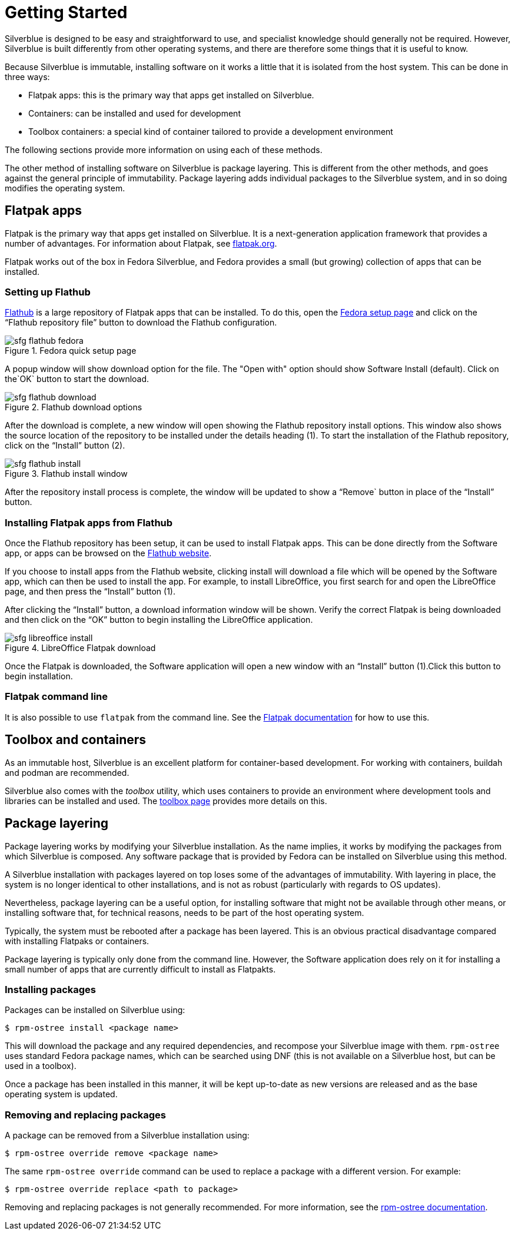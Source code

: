 [[getting-started]]
= Getting Started

Silverblue is designed to be easy and straightforward to use, and specialist 
knowledge should generally not be required. However, Silverblue is built 
differently from other operating systems, and there are therefore some things 
that it is useful to know.

Because Silverblue is immutable, installing software on it works a little that it 
is isolated from the host system. This can be done in three ways:

- Flatpak apps: this is the primary way that apps get installed on Silverblue.
- Containers: can be installed and used for development
- Toolbox containers: a special kind of container tailored to provide a 
development environment

The following sections provide more information on using each of these methods.

The other method of installing software on Silverblue is package layering. 
This is different from the other methods, and goes against the general 
principle of immutability. Package layering adds individual packages to the 
Silverblue system, and in so doing modifies the operating system. 

[[flatpak]]
== Flatpak apps

Flatpak is the primary way that apps get installed on Silverblue. It is a 
next-generation application framework that provides a number of advantages. For 
information about Flatpak, see http://flatpak.org[flatpak.org].

Flatpak works out of the box in Fedora Silverblue, and Fedora provides a small 
(but growing) collection of apps that can be installed.

=== Setting up Flathub

https://flathub.org/home[Flathub] is a large repository of Flatpak apps that 
can be installed. To do this, open the 
https://flatpak.org/setup/Fedora/[Fedora setup page] and click on the “Flathub 
repository file” button to download the Flathub configuration.

image::sfg_flathub_fedora.png[title="Fedora quick setup page"]

A popup window will show download option for the file. The "Open with" option
should show Software Install (default). Click on the`OK` button to start the download.

image::sfg_flathub_download.png[title="Flathub download options"]

After the download is complete, a new window will open showing the Flathub
repository install options. This window also shows the source location of the
repository to be installed under the details heading (1). To start the
installation of the Flathub repository, click on the “Install” button (2).

image::sfg_flathub_install.png[title="Flathub install window"]

After the repository install process is complete, the window will be updated to
show a “Remove` button in place of the “Install” button.

=== Installing Flatpak apps from Flathub

Once the Flathub repository has been setup, it can be used to install Flatpak 
apps. This can be done directly from the Software app, or apps can be browsed 
on the https://flathub.org/home[Flathub website].

If you choose to install apps from the Flathub website, clicking install will 
download a file which will be opened by the Software app, which can then be 
used to install the app. For example, to install LibreOffice, you first 
search for and open the LibreOffice page, and then press the “Install” button 
(1). 

After clicking the “Install” button, a download information window will be 
shown. Verify the correct Flatpak is being downloaded and then click on the 
“OK” button to begin installing the LibreOffice application.

image::sfg_libreoffice_install.png[title="LibreOffice Flatpak download"]

Once the Flatpak is downloaded, the Software application will open a new
window with an “Install” button (1).Click this button to begin installation.

=== Flatpak command line

It is also possible to use `flatpak` from the command line. See the 
http://docs.flatpak.org/en/latest/using-flatpak.html[Flatpak documentation] for 
how to use this.

[[toolbox-and-containers]]
== Toolbox and containers

As an immutable host, Silverblue is an excellent platform for container-based 
development. For working with containers, buildah and podman are recommended.

Silverblue also comes with the _toolbox_ utility, which uses containers to 
provide an environment where development tools and libraries can be installed 
and used. The link:toolbox[toolbox page] provides more details on this.

[[package-layering]]
== Package layering

Package layering works by modifying your Silverblue installation. As the name 
implies, it works by modifying the packages from which Silverblue is composed. 
Any software package that is provided by Fedora can be installed on Silverblue 
using this method.

A Silverblue installation with packages layered on top loses some of the 
advantages of immutability. With layering in place, the system is no longer 
identical to other installations, and is not as robust (particularly with 
regards to OS updates).

Nevertheless, package layering can be a useful option, for installing 
software that might not be available through other means, or installing 
software that, for technical reasons, needs to be part of the host operating 
system.

Typically, the system must be rebooted after a package has been layered. This 
is an obvious practical disadvantage compared with installing Flatpaks or 
containers.

Package layering is typically only done from the command line. However, the 
Software application does rely on it for installing a small number of apps 
that are currently difficult to install as Flatpakts.

=== Installing packages

Packages can be installed on Silverblue using:

`$ rpm-ostree install <package name>`

This will download the package and any required dependencies, and recompose 
your Silverblue image with them. `rpm-ostree` uses standard Fedora package 
names, which can be searched using DNF (this is not available on a Silverblue 
host, but can be used in a toolbox).

Once a package has been installed in this manner, it will be kept up-to-date 
as new versions are released and as the base operating system is updated.

=== Removing and replacing packages

A package can be removed from a Silverblue installation using:

`$ rpm-ostree override remove <package name>`

The same `rpm-ostree override` command can be used to replace a package with a 
different version. For example:

`$ rpm-ostree override replace <path to package>`

Removing and replacing packages is not generally recommended. For more 
information, see the 
https://rpm-ostree.readthedocs.io/en/latest/manual/administrator-handbook/[rpm-ostree documentation].
